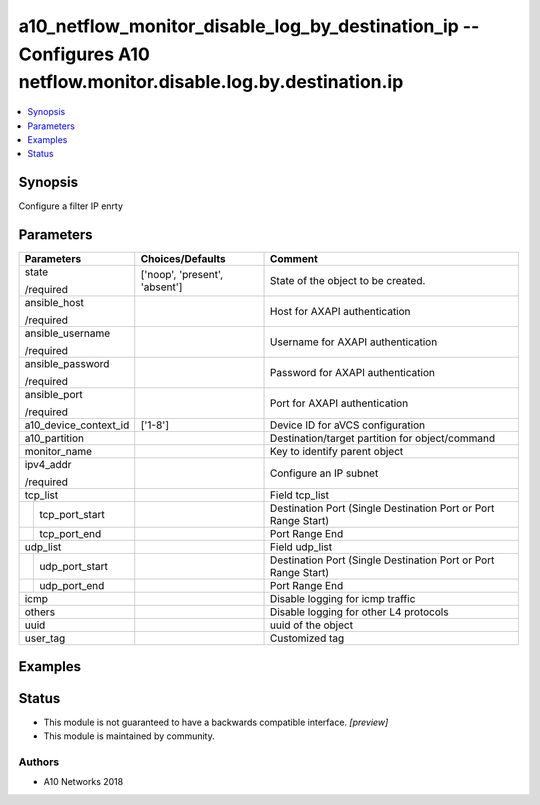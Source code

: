 .. _a10_netflow_monitor_disable_log_by_destination_ip_module:


a10_netflow_monitor_disable_log_by_destination_ip -- Configures A10 netflow.monitor.disable.log.by.destination.ip
=================================================================================================================

.. contents::
   :local:
   :depth: 1


Synopsis
--------

Configure a filter IP enrty






Parameters
----------

+-----------------------+-------------------------------+----------------------------------------------------------------+
| Parameters            | Choices/Defaults              | Comment                                                        |
|                       |                               |                                                                |
|                       |                               |                                                                |
+=======================+===============================+================================================================+
| state                 | ['noop', 'present', 'absent'] | State of the object to be created.                             |
|                       |                               |                                                                |
| /required             |                               |                                                                |
+-----------------------+-------------------------------+----------------------------------------------------------------+
| ansible_host          |                               | Host for AXAPI authentication                                  |
|                       |                               |                                                                |
| /required             |                               |                                                                |
+-----------------------+-------------------------------+----------------------------------------------------------------+
| ansible_username      |                               | Username for AXAPI authentication                              |
|                       |                               |                                                                |
| /required             |                               |                                                                |
+-----------------------+-------------------------------+----------------------------------------------------------------+
| ansible_password      |                               | Password for AXAPI authentication                              |
|                       |                               |                                                                |
| /required             |                               |                                                                |
+-----------------------+-------------------------------+----------------------------------------------------------------+
| ansible_port          |                               | Port for AXAPI authentication                                  |
|                       |                               |                                                                |
| /required             |                               |                                                                |
+-----------------------+-------------------------------+----------------------------------------------------------------+
| a10_device_context_id | ['1-8']                       | Device ID for aVCS configuration                               |
|                       |                               |                                                                |
|                       |                               |                                                                |
+-----------------------+-------------------------------+----------------------------------------------------------------+
| a10_partition         |                               | Destination/target partition for object/command                |
|                       |                               |                                                                |
|                       |                               |                                                                |
+-----------------------+-------------------------------+----------------------------------------------------------------+
| monitor_name          |                               | Key to identify parent object                                  |
|                       |                               |                                                                |
|                       |                               |                                                                |
+-----------------------+-------------------------------+----------------------------------------------------------------+
| ipv4_addr             |                               | Configure an IP subnet                                         |
|                       |                               |                                                                |
| /required             |                               |                                                                |
+-----------------------+-------------------------------+----------------------------------------------------------------+
| tcp_list              |                               | Field tcp_list                                                 |
|                       |                               |                                                                |
|                       |                               |                                                                |
+---+-------------------+-------------------------------+----------------------------------------------------------------+
|   | tcp_port_start    |                               | Destination Port (Single Destination Port or Port Range Start) |
|   |                   |                               |                                                                |
|   |                   |                               |                                                                |
+---+-------------------+-------------------------------+----------------------------------------------------------------+
|   | tcp_port_end      |                               | Port Range End                                                 |
|   |                   |                               |                                                                |
|   |                   |                               |                                                                |
+---+-------------------+-------------------------------+----------------------------------------------------------------+
| udp_list              |                               | Field udp_list                                                 |
|                       |                               |                                                                |
|                       |                               |                                                                |
+---+-------------------+-------------------------------+----------------------------------------------------------------+
|   | udp_port_start    |                               | Destination Port (Single Destination Port or Port Range Start) |
|   |                   |                               |                                                                |
|   |                   |                               |                                                                |
+---+-------------------+-------------------------------+----------------------------------------------------------------+
|   | udp_port_end      |                               | Port Range End                                                 |
|   |                   |                               |                                                                |
|   |                   |                               |                                                                |
+---+-------------------+-------------------------------+----------------------------------------------------------------+
| icmp                  |                               | Disable logging for icmp traffic                               |
|                       |                               |                                                                |
|                       |                               |                                                                |
+-----------------------+-------------------------------+----------------------------------------------------------------+
| others                |                               | Disable logging for other L4 protocols                         |
|                       |                               |                                                                |
|                       |                               |                                                                |
+-----------------------+-------------------------------+----------------------------------------------------------------+
| uuid                  |                               | uuid of the object                                             |
|                       |                               |                                                                |
|                       |                               |                                                                |
+-----------------------+-------------------------------+----------------------------------------------------------------+
| user_tag              |                               | Customized tag                                                 |
|                       |                               |                                                                |
|                       |                               |                                                                |
+-----------------------+-------------------------------+----------------------------------------------------------------+







Examples
--------

.. code-block:: yaml+jinja

    





Status
------




- This module is not guaranteed to have a backwards compatible interface. *[preview]*


- This module is maintained by community.



Authors
~~~~~~~

- A10 Networks 2018

